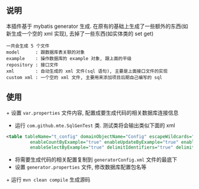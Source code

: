 
** 说明

  本插件基于 mybatis generator 生成. 在原有的基础上生成了一些额外的东西(如新生成一个空的 xml 实现), 去掉了一些东西(如实体类的 set get)

: 一共会生成 5 个文件
: model      : 跟数据库表关联的对象
: example    : 操作数据库的 example 对象, 跟上面的平级
: repository : 接口文件
: xml        : 自动生成的 xml 文件(sql 语句), 主要是上面接口文件的实现
: custom xml : 一个空的 xml 文件, 主要用来添加项目后期自己编写的 sql


** 使用

+ 设置 ~var.properties~ 文件内容, 配置成要生成代码的相关数据库连接信息
+ 运行 ~com.github.mte.SqlGenTest~ 类. 测试类将会输出类似下面的 xml
#+BEGIN_SRC xml
<table tableName="t_config" domainObjectName="Config" escapeWildcards="true"
		 enableCountByExample="true" enableUpdateByExample="true" enableDeleteByExample="true"
		 enableSelectByExample="true" delimitIdentifiers="true" delimitAllColumns="true"/>
#+END_SRC

+ 将需要生成代码的相关配置复制到 ~generatorConfig.xml~ 文件的最底下
+ 设置 ~generator.properties~ 文件, 修改数据库配置包名等

+ 运行 ~mvn clean compile~ 生成源码

